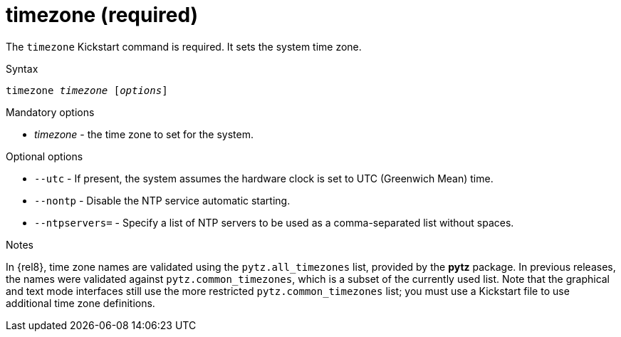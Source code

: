 [id="timezone-required_{context}"]
= timezone (required)

The [command]`timezone` Kickstart command is required. It sets the system time zone.


.Syntax

[subs="quotes,macros"]
----
[command]``timezone __timezone__ [__options__]``
----


.Mandatory options

* __timezone__ - the time zone to set for the system.


.Optional options

* [option]`--utc` - If present, the system assumes the hardware clock is set to UTC (Greenwich Mean) time.

* [option]`--nontp` - Disable the NTP service automatic starting.

* [option]`--ntpservers=` - Specify a list of NTP servers to be used as a comma-separated list without spaces.


.Notes

In {rel8}, time zone names are validated using the `pytz.all_timezones` list, provided by the [package]*pytz* package. In previous releases, the names were validated against `pytz.common_timezones`, which is a subset of the currently used list. Note that the graphical and text mode interfaces still use the more restricted `pytz.common_timezones` list; you must use a Kickstart file to use additional time zone definitions.

